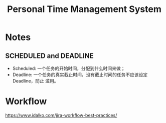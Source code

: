 #+TITLE: Personal Time Management System

* Notes
** SCHEDULED and DEADLINE

- Scheduled: 一个任务的开始时间，分配到什么时间来做；
- Deadline: 一个任务的真实截止时间，没有截止时间的任务不应该设定 Deadline，防止
  滥用。

* Workflow

https://www.idalko.com/jira-workflow-best-practices/

